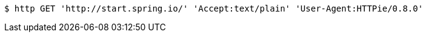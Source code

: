[source,bash]
----
$ http GET 'http://start.spring.io/' 'Accept:text/plain' 'User-Agent:HTTPie/0.8.0'
----